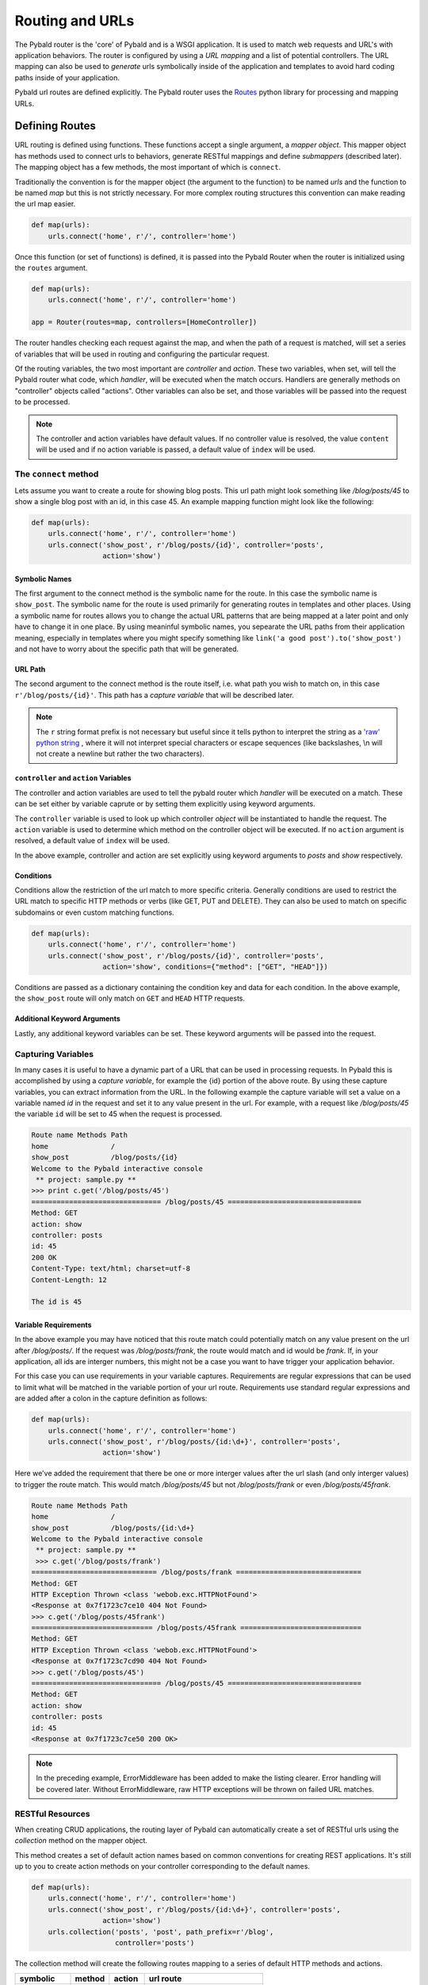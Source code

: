 Routing and URLs
=================

The Pybald router is the 'core' of Pybald and is a WSGI application. It is used to match web requests and URL's with application behaviors. The router is configured by using a *URL mapping* and a list of potential controllers. The URL mapping can also be used to *generate* urls symbolically inside of the application and templates to avoid hard coding paths inside of your application.

Pybald url routes are defined explicitly. The Pybald router uses the `Routes <http://routes.readthedocs.org/en/latest/>`_ python library for processing and mapping URLs. 

Defining Routes
---------------

URL routing is defined using functions. These functions accept a single argument, a *mapper object*. This mapper object has methods used to connect urls to behaviors, generate RESTful mappings and define *submappers* (described later). The mapping object has a few methods, the most important of which is ``connect``.

Traditionally the convention is for the mapper object (the argument to the function) to be named `urls` and the function to be named `map` but this is not strictly necessary. For more complex routing structures this convention can make reading the url map easier.

.. code-block:: python

    def map(urls):
        urls.connect('home', r'/', controller='home')

Once this function (or set of functions) is defined, it is passed into the Pybald Router when the router is initialized using the ``routes`` argument.

.. code-block:: python

    def map(urls):
        urls.connect('home', r'/', controller='home')

    app = Router(routes=map, controllers=[HomeController])

The router handles checking each request against the map, and when the path of a request is matched, will set a series of variables that will be used in routing and configuring the particular request.

Of the routing variables, the two most important are `controller` and `action`. These two variables, when set, will tell the Pybald router what code, which *handler*, will be executed when the match occurs. Handlers are generally methods on "controller" objects called "actions". Other variables can also be set, and those variables will be passed into the request to be processed.

.. note::

    The controller and action variables have default values. If no controller value is resolved, the value ``content`` will be used and if no action variable is passed, a default value of ``index`` will be used.


The ``connect`` method
~~~~~~~~~~~~~~~~~~~~~~

Lets assume you want to create a route for  showing blog posts. This url path might look something like `/blog/posts/45` to show a single blog post with an id, in this case 45. An example mapping function might look like the following:

.. code-block:: python

    def map(urls):
        urls.connect('home', r'/', controller='home')
        urls.connect('show_post', r'/blog/posts/{id}', controller='posts',
                     action='show')

Symbolic Names
**************
The first argument to the connect method is the symbolic name for the route. In this case the symbolic name is ``show_post``. The symbolic name for the route is used primarily for generating routes in templates and other places. Using a symbolic name for routes allows you to change the actual URL patterns that are being mapped at a later point and only have to change it in one place. By using meaninful symbolic names, you sepearate the URL paths from their application meaning, especially in templates where you might specify something like ``link('a good post').to('show_post')`` and not have to worry about the specific path that will be generated.

URL Path
********
The second argument to the connect method is the route itself, i.e. what path you wish to match on, in this case ``r'/blog/posts/{id}'``. This path has a *capture variable* that will be described later.

.. note::

    The ``r`` string format prefix is not necessary but useful since it tells python to interpret the string as a `'raw' python string <https://docs.python.org/2/reference/lexical_analysis.html#string-literals>`_ , where it will not interpret special characters or escape sequences (like backslashes, \\n will not create a newline but rather the two characters).

``controller`` and ``action`` Variables
***************************************
The controller and action variables are used to tell the pybald router which *handler* will be executed on a match. These can be set either by variable caprute or by setting them explicitly using keyword arguments.

The ``controller`` variable is used to look up which controller *object* will be instantiated to handle the request. The ``action`` variable is used to determine which method on the controller object will be executed. If no ``action`` argument is resolved, a default value of ``index`` will be used.

In the above example, controller and action are set explicitly using keyword arguments to `posts` and `show` respectively.

Conditions
**********
Conditions allow the restriction of the url match to more specific criteria. Generally conditions are used to restrict the URL match to specific HTTP methods or verbs (like GET, PUT and DELETE). They can also be used to match on specific subdomains or even custom matching functions.

.. code-block:: python

    def map(urls):
        urls.connect('home', r'/', controller='home')
        urls.connect('show_post', r'/blog/posts/{id}', controller='posts',
                     action='show', conditions={"method": ["GET", "HEAD"]})


Conditions are passed as a dictionary containing the condition key and data for each condition. In the above example, the ``show_post`` route will only match on ``GET`` and ``HEAD`` HTTP requests.

Additional Keyword Arguments
****************************
Lastly, any additional keyword variables can be set. These keyword arguments will be passed into the request.

Capturing Variables
~~~~~~~~~~~~~~~~~~~

In many cases it is useful to have a dynamic part of a URL that can be used in processing requests. In Pybald this is accomplished by using a *capture variable*, for example the {id} portion of the above route. By using these capture variables, you can extract information from the URL. In the following example the capture variable will set a value on a variable named `id` in the request and set it to any value present in the url. For example, with a request like `/blog/posts/45` the variable ``id`` will be set to 45 when the request is processed.

.. code-block:: pycon

    Route name Methods Path                
    home               /                   
    show_post          /blog/posts/{id}
    Welcome to the Pybald interactive console
     ** project: sample.py **
    >>> print c.get('/blog/posts/45')
    =============================== /blog/posts/45 ================================
    Method: GET
    action: show
    controller: posts
    id: 45
    200 OK
    Content-Type: text/html; charset=utf-8
    Content-Length: 12

    The id is 45

Variable Requirements
*********************

In the above example you may have noticed that this route match could potentially match on any value present on the url after `/blog/posts/`. If the request was `/blog/posts/frank`, the route would match and id would be `frank`. If, in your application, all ids are interger numbers, this might not be a case you want to have trigger your application behavior.

For this case you can use requirements in your variable captures. Requirements are regular expressions that can be used to limit what will be matched in the variable portion of your url route. Requirements use standard regular expressions and are added after a colon in the capture definition as follows:

.. code-block:: python

    def map(urls):
        urls.connect('home', r'/', controller='home')
        urls.connect('show_post', r'/blog/posts/{id:\d+}', controller='posts',
                     action='show')

Here we've added the requirement that there be one or more interger values after the url slash (and only interger values) to trigger the route match. This would match `/blog/posts/45` but not `/blog/posts/frank` or even `/blog/posts/45frank`.

.. code-block:: pycon

    Route name Methods Path                
    home               /                   
    show_post          /blog/posts/{id:\d+}
    Welcome to the Pybald interactive console
     ** project: sample.py **
     >>> c.get('/blog/posts/frank')
    ============================== /blog/posts/frank ==============================
    Method: GET
    HTTP Exception Thrown <class 'webob.exc.HTTPNotFound'>
    <Response at 0x7f1723c7ce10 404 Not Found>
    >>> c.get('/blog/posts/45frank')
    ============================= /blog/posts/45frank =============================
    Method: GET
    HTTP Exception Thrown <class 'webob.exc.HTTPNotFound'>
    <Response at 0x7f1723c7cd90 404 Not Found>
    >>> c.get('/blog/posts/45')
    =============================== /blog/posts/45 ================================
    Method: GET
    action: show
    controller: posts
    id: 45
    <Response at 0x7f1723c7ce50 200 OK>

.. note::

    In the preceding example, ErrorMiddleware has been added to make the listing clearer. Error handling will be covered later. Without  ErrorMiddleware, raw HTTP exceptions will be thrown on failed URL matches.

RESTful Resources
~~~~~~~~~~~~~~~~~

When creating CRUD applications, the routing layer of Pybald can automatically create a set of RESTful urls using the `collection` method on the mapper object.

This method creates a set of default action names based on common conventions for creating REST applications. It's still up to you to create action methods on your controller corresponding to the default names.

.. code-block:: python

    def map(urls):
        urls.connect('home', r'/', controller='home')
        urls.connect('show_post', r'/blog/posts/{id:\d+}', controller='posts',
                     action='show')
        urls.collection('posts', 'post', path_prefix=r'/blog',
                        controller='posts')


The collection method will create the following routes mapping to a series of default HTTP methods and actions.

=========== ======  ======  ==============================
symbolic    method  action  url route
=========== ======  ======  ==============================
posts       GET     index   /blog/posts{.format}          
create_post POST    create  /blog/posts{.format}          
new_post    GET     new     /blog/posts/new{.format}      
post        GET     show    /blog/posts/{id}{.format}     
update_post PUT     update  /blog/posts/{id}{.format}     
delete_post DELETE  delete  /blog/posts/{id}{.format}     
edit_post   GET     edit    /blog/posts/{id}/edit{.format}
=========== ======  ======  ==============================

These follow some standard REST conventions (using PUT for updates, DELETE for deletes etc) while adding `new` and `edit` actions that are generally used to map to pages that display forms for creating new resources or editing existing resources.
